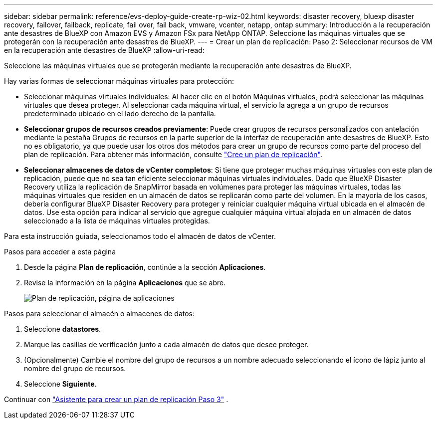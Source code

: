 ---
sidebar: sidebar 
permalink: reference/evs-deploy-guide-create-rp-wiz-02.html 
keywords: disaster recovery, bluexp disaster recovery, failover, failback, replicate, fail over, fail back, vmware, vcenter, netapp, ontap 
summary: Introducción a la recuperación ante desastres de BlueXP con Amazon EVS y Amazon FSx para NetApp ONTAP. Seleccione las máquinas virtuales que se protegerán con la recuperación ante desastres de BlueXP. 
---
= Crear un plan de replicación: Paso 2: Seleccionar recursos de VM en la recuperación ante desastres de BlueXP
:allow-uri-read: 


[role="lead"]
Seleccione las máquinas virtuales que se protegerán mediante la recuperación ante desastres de BlueXP.

Hay varias formas de seleccionar máquinas virtuales para protección:

* Seleccionar máquinas virtuales individuales: Al hacer clic en el botón Máquinas virtuales, podrá seleccionar las máquinas virtuales que desea proteger. Al seleccionar cada máquina virtual, el servicio la agrega a un grupo de recursos predeterminado ubicado en el lado derecho de la pantalla.
* *Seleccionar grupos de recursos creados previamente*: Puede crear grupos de recursos personalizados con antelación mediante la pestaña Grupos de recursos en la parte superior de la interfaz de recuperación ante desastres de BlueXP. Esto no es obligatorio, ya que puede usar los otros dos métodos para crear un grupo de recursos como parte del proceso del plan de replicación. Para obtener más información, consulte link:../use/drplan-create.html["Cree un plan de replicación"].
* *Seleccionar almacenes de datos de vCenter completos*: Si tiene que proteger muchas máquinas virtuales con este plan de replicación, puede que no sea tan eficiente seleccionar máquinas virtuales individuales. Dado que BlueXP Disaster Recovery utiliza la replicación de SnapMirror basada en volúmenes para proteger las máquinas virtuales, todas las máquinas virtuales que residen en un almacén de datos se replicarán como parte del volumen. En la mayoría de los casos, debería configurar BlueXP Disaster Recovery para proteger y reiniciar cualquier máquina virtual ubicada en el almacén de datos. Use esta opción para indicar al servicio que agregue cualquier máquina virtual alojada en un almacén de datos seleccionado a la lista de máquinas virtuales protegidas.


Para esta instrucción guiada, seleccionamos todo el almacén de datos de vCenter.

.Pasos para acceder a esta página
. Desde la página *Plan de replicación*, continúe a la sección *Aplicaciones*.
. Revise la información en la página *Aplicaciones* que se abre.
+
image:evs-create-rp-wiz-b-1-4.png["Plan de replicación, página de aplicaciones"]



.Pasos para seleccionar el almacén o almacenes de datos:
. Seleccione *datastores*.
. Marque las casillas de verificación junto a cada almacén de datos que desee proteger.
. (Opcionalmente) Cambie el nombre del grupo de recursos a un nombre adecuado seleccionando el ícono de lápiz junto al nombre del grupo de recursos.
. Seleccione *Siguiente*.


Continuar con link:evs-deploy-guide-create-rp-wiz-03.html["Asistente para crear un plan de replicación Paso 3"] .
